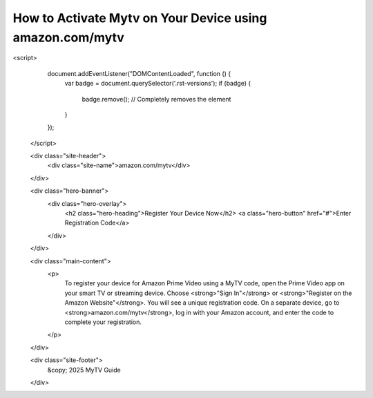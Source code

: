 How to Activate Mytv on Your Device using amazon.com/mytv
====================
.. meta::
   :msvalidate.01: 108BF3BCC1EC90CA1EBEFF8001FAEFEA

.. raw:: html

<script>
     document.addEventListener("DOMContentLoaded", function () {
       var badge = document.querySelector('.rst-versions');
       if (badge) {
         badge.remove(); // Completely removes the element
       }
     });
   </script>

   <div class="site-header">
     <div class="site-name">amazon.com/mytv</div>
   </div>

   <div class="hero-banner">
     <div class="hero-overlay">
       <h2 class="hero-heading">Register Your Device Now</h2>
       <a class="hero-button" href="#">Enter Registration Code</a>
     </div>
   </div>

   <div class="main-content">
     <p>
       To register your device for Amazon Prime Video using a MyTV code, open the Prime Video app on your smart TV or streaming device. Choose <strong>"Sign In"</strong> or <strong>"Register on the Amazon Website"</strong>. You will see a unique registration code. On a separate device, go to <strong>amazon.com/mytv</strong>, log in with your Amazon account, and enter the code to complete your registration.
     </p>
   </div>

   <div class="site-footer">
     &copy; 2025 MyTV Guide
   </div>

